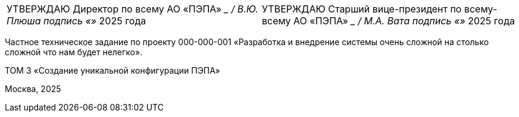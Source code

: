 // = Частное техническое задание по проекту
// 000-000-001
:doctype: book
:pdf-page-size: A4
:!sectnums:
// :pdf-theme: custom-theme.yml

[cols="2,2",frame=none,grid=none]
|===
|УТВЕРЖДАЮ  
Директор по всему  
АО «ПЭПА»  
___________________ / В.Ю. Плюша  
подпись  
«____» ____________ 2025 года  

|УТВЕРЖДАЮ  
Старший вице-президент по всему-всему  
АО «ПЭПА»  
___________________ / М.А. Вата  
подпись  
«____» ____________ 2025 года  
|===

[.text-center, role="title"]
Частное техническое задание по проекту  
000-000-001  
«Разработка и внедрение системы очень сложной на столько сложной что нам будет нелегко».  

[.text-center, role="volume"]
ТОМ 3  
«Создание уникальной конфигурации ПЭПА»  

[.text-center, role="footer"]
Москва, 2025

[pagebreak]